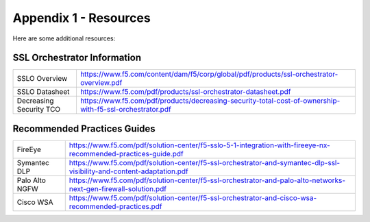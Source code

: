 .. role:: red
.. role:: bred

Appendix 1 - Resources
======================

Here are some additional resources:

SSL Orchestrator Information
----------------------------

+-----------------------------------+------------------------------------------------------------------------------------------------------------------------+
| SSLO Overview                     | https://www.f5.com/content/dam/f5/corp/global/pdf/products/ssl-orchestrator-overview.pdf                               |
+-----------------------------------+------------------------------------------------------------------------------------------------------------------------+
| SSLO Datasheet                    | https://www.f5.com/pdf/products/ssl-orchestrator-datasheet.pdf                                                         |
+-----------------------------------+------------------------------------------------------------------------------------------------------------------------+
| Decreasing Security TCO           | https://www.f5.com/pdf/products/decreasing-security-total-cost-of-ownership-with-f5-ssl-orchestrator.pdf               |
+-----------------------------------+------------------------------------------------------------------------------------------------------------------------+

Recommended Practices Guides
----------------------------

+-----------------------------------+------------------------------------------------------------------------------------------------------------------------+
| FireEye                           | https://www.f5.com/pdf/solution-center/f5-sslo-5-1-integration-with-fireeye-nx-recommended-practices-guide.pdf         |
+-----------------------------------+------------------------------------------------------------------------------------------------------------------------+
| Symantec DLP                      | https://www.f5.com/pdf/solution-center/f5-ssl-orchestrator-and-symantec-dlp-ssl-visibility-and-content-adaptation.pdf  |
+-----------------------------------+------------------------------------------------------------------------------------------------------------------------+
| Palo Alto NGFW                    | https://www.f5.com/pdf/solution-center/f5-ssl-orchestrator-and-palo-alto-networks-next-gen-firewall-solution.pdf       |
+-----------------------------------+------------------------------------------------------------------------------------------------------------------------+
| Cisco WSA                         | https://www.f5.com/pdf/solution-center/f5-ssl-orchestrator-and-cisco-wsa-recommended-practices.pdf                     |
+-----------------------------------+------------------------------------------------------------------------------------------------------------------------+

